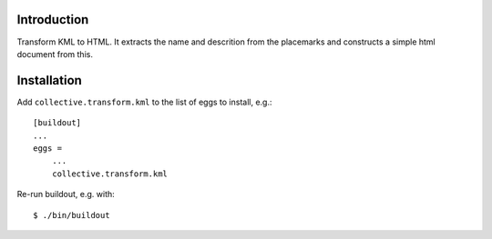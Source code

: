 Introduction
============

Transform KML to HTML. It extracts the name and descrition from
the placemarks and constructs a simple html document from this.

Installation
============

Add ``collective.transform.kml`` to the list of eggs to install, e.g.:
::
    [buildout]
    ...
    eggs =
        ...
        collective.transform.kml

Re-run buildout, e.g. with:
::
    $ ./bin/buildout
